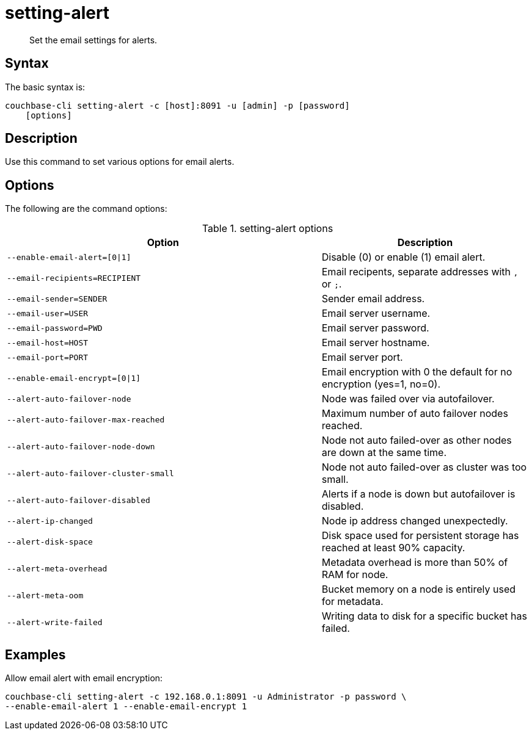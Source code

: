 [#reference_fd4_z45_ls]
= setting-alert

[abstract]
Set the email settings for alerts.

== Syntax

The basic syntax is:

----
couchbase-cli setting-alert -c [host]:8091 -u [admin] -p [password]
    [options]
----

== Description

Use this command to set various options for email alerts.

== Options

The following are the command options:

.setting-alert options
[cols="151,100"]
|===
| Option | Description

| `--enable-email-alert=[0{vbar}1]`
| Disable (0) or enable (1) email alert.

| `--email-recipients=RECIPIENT`
| Email recipents, separate addresses with `,` or `;`.

| `--email-sender=SENDER`
| Sender email address.

| `--email-user=USER`
| Email server username.

| `--email-password=PWD`
| Email server password.

| `--email-host=HOST`
| Email server hostname.

| `--email-port=PORT`
| Email server port.

| `--enable-email-encrypt=[0{vbar}1]`
| Email encryption with 0 the default for no encryption (yes=1, no=0).

| `--alert-auto-failover-node`
| Node was failed over via autofailover.

| `--alert-auto-failover-max-reached`
| Maximum number of auto failover nodes reached.

| `--alert-auto-failover-node-down`
| Node not auto failed-over as other nodes are down at the same time.

| `--alert-auto-failover-cluster-small`
| Node not auto failed-over as cluster was too small.

| `--alert-auto-failover-disabled`
| Alerts if a node is down but autofailover is disabled.

| `--alert-ip-changed`
| Node ip address changed unexpectedly.

| `--alert-disk-space`
| Disk space used for persistent storage has reached at least 90% capacity.

| `--alert-meta-overhead`
| Metadata overhead is more than 50% of RAM for node.

| `--alert-meta-oom`
| Bucket memory on a node is entirely used for metadata.

| `--alert-write-failed`
| Writing data to disk for a specific bucket has failed.
|===

== Examples

Allow email alert with email encryption:

----
couchbase-cli setting-alert -c 192.168.0.1:8091 -u Administrator -p password \
--enable-email-alert 1 --enable-email-encrypt 1
----
